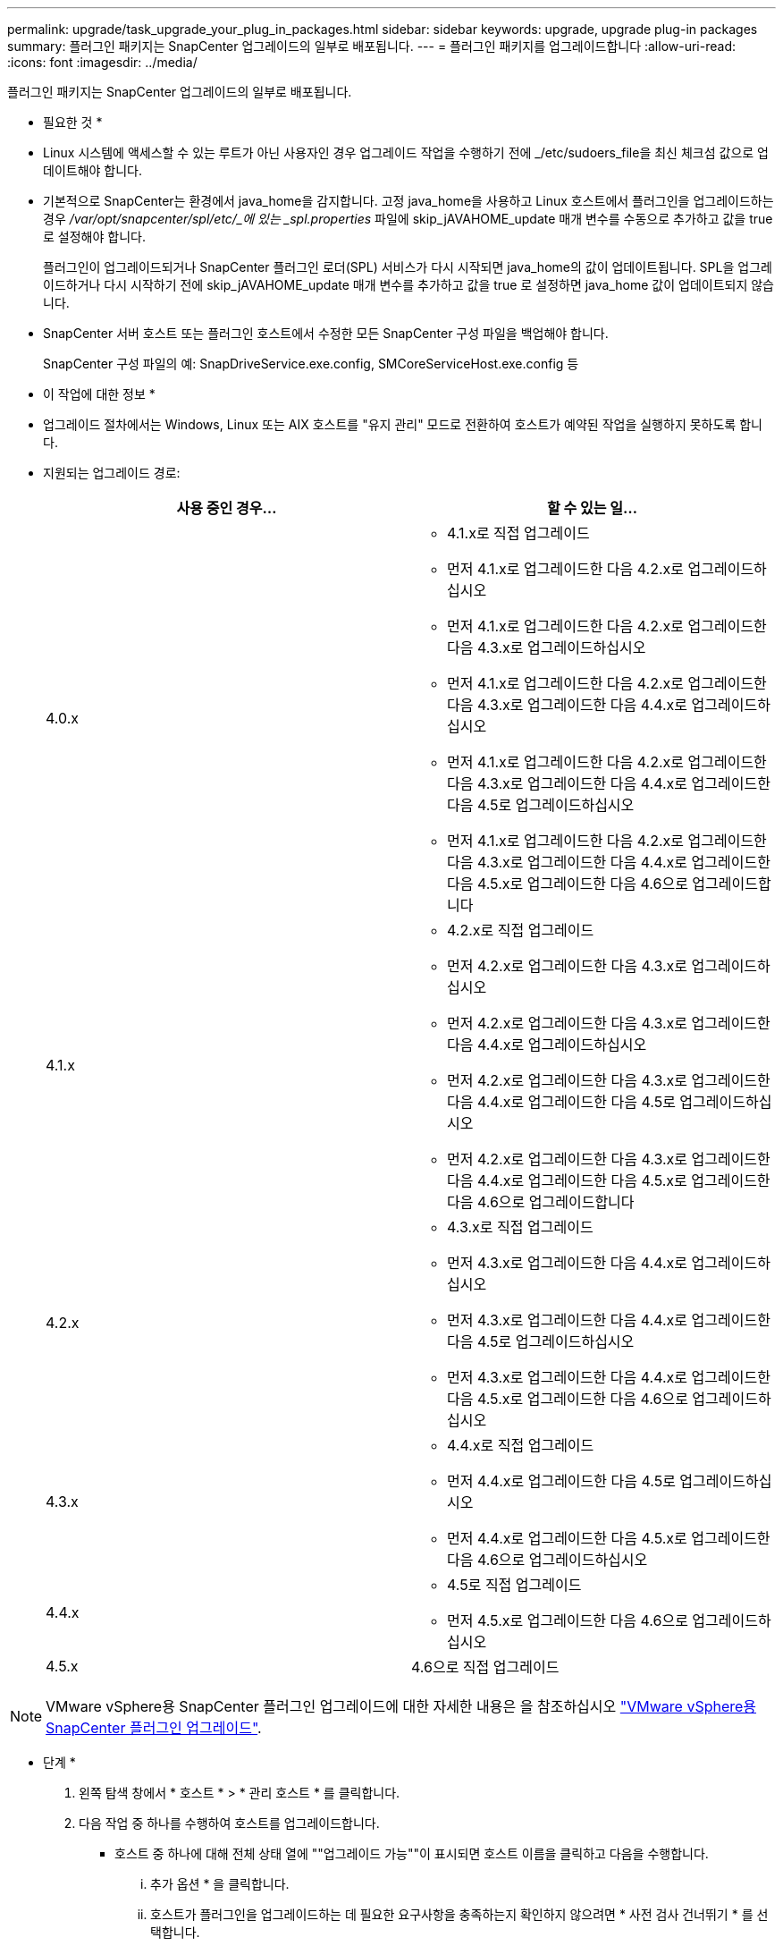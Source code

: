 ---
permalink: upgrade/task_upgrade_your_plug_in_packages.html 
sidebar: sidebar 
keywords: upgrade, upgrade plug-in packages 
summary: 플러그인 패키지는 SnapCenter 업그레이드의 일부로 배포됩니다. 
---
= 플러그인 패키지를 업그레이드합니다
:allow-uri-read: 
:icons: font
:imagesdir: ../media/


[role="lead"]
플러그인 패키지는 SnapCenter 업그레이드의 일부로 배포됩니다.

* 필요한 것 *

* Linux 시스템에 액세스할 수 있는 루트가 아닌 사용자인 경우 업그레이드 작업을 수행하기 전에 _/etc/sudoers_file을 최신 체크섬 값으로 업데이트해야 합니다.
* 기본적으로 SnapCenter는 환경에서 java_home을 감지합니다. 고정 java_home을 사용하고 Linux 호스트에서 플러그인을 업그레이드하는 경우 _/var/opt/snapcenter/spl/etc/_에 있는 _spl.properties_ 파일에 skip_jAVAHOME_update 매개 변수를 수동으로 추가하고 값을 true 로 설정해야 합니다.
+
플러그인이 업그레이드되거나 SnapCenter 플러그인 로더(SPL) 서비스가 다시 시작되면 java_home의 값이 업데이트됩니다. SPL을 업그레이드하거나 다시 시작하기 전에 skip_jAVAHOME_update 매개 변수를 추가하고 값을 true 로 설정하면 java_home 값이 업데이트되지 않습니다.

* SnapCenter 서버 호스트 또는 플러그인 호스트에서 수정한 모든 SnapCenter 구성 파일을 백업해야 합니다.
+
SnapCenter 구성 파일의 예: SnapDriveService.exe.config, SMCoreServiceHost.exe.config 등



* 이 작업에 대한 정보 *

* 업그레이드 절차에서는 Windows, Linux 또는 AIX 호스트를 "유지 관리" 모드로 전환하여 호스트가 예약된 작업을 실행하지 못하도록 합니다.
* 지원되는 업그레이드 경로:
+
|===
| 사용 중인 경우... | 할 수 있는 일... 


 a| 
4.0.x
 a| 
** 4.1.x로 직접 업그레이드
** 먼저 4.1.x로 업그레이드한 다음 4.2.x로 업그레이드하십시오
** 먼저 4.1.x로 업그레이드한 다음 4.2.x로 업그레이드한 다음 4.3.x로 업그레이드하십시오
** 먼저 4.1.x로 업그레이드한 다음 4.2.x로 업그레이드한 다음 4.3.x로 업그레이드한 다음 4.4.x로 업그레이드하십시오
** 먼저 4.1.x로 업그레이드한 다음 4.2.x로 업그레이드한 다음 4.3.x로 업그레이드한 다음 4.4.x로 업그레이드한 다음 4.5로 업그레이드하십시오
** 먼저 4.1.x로 업그레이드한 다음 4.2.x로 업그레이드한 다음 4.3.x로 업그레이드한 다음 4.4.x로 업그레이드한 다음 4.5.x로 업그레이드한 다음 4.6으로 업그레이드합니다




 a| 
4.1.x
 a| 
** 4.2.x로 직접 업그레이드
** 먼저 4.2.x로 업그레이드한 다음 4.3.x로 업그레이드하십시오
** 먼저 4.2.x로 업그레이드한 다음 4.3.x로 업그레이드한 다음 4.4.x로 업그레이드하십시오
** 먼저 4.2.x로 업그레이드한 다음 4.3.x로 업그레이드한 다음 4.4.x로 업그레이드한 다음 4.5로 업그레이드하십시오
** 먼저 4.2.x로 업그레이드한 다음 4.3.x로 업그레이드한 다음 4.4.x로 업그레이드한 다음 4.5.x로 업그레이드한 다음 4.6으로 업그레이드합니다




 a| 
4.2.x
 a| 
** 4.3.x로 직접 업그레이드
** 먼저 4.3.x로 업그레이드한 다음 4.4.x로 업그레이드하십시오
** 먼저 4.3.x로 업그레이드한 다음 4.4.x로 업그레이드한 다음 4.5로 업그레이드하십시오
** 먼저 4.3.x로 업그레이드한 다음 4.4.x로 업그레이드한 다음 4.5.x로 업그레이드한 다음 4.6으로 업그레이드하십시오




 a| 
4.3.x
 a| 
** 4.4.x로 직접 업그레이드
** 먼저 4.4.x로 업그레이드한 다음 4.5로 업그레이드하십시오
** 먼저 4.4.x로 업그레이드한 다음 4.5.x로 업그레이드한 다음 4.6으로 업그레이드하십시오




 a| 
4.4.x
 a| 
** 4.5로 직접 업그레이드
** 먼저 4.5.x로 업그레이드한 다음 4.6으로 업그레이드하십시오




 a| 
4.5.x
 a| 
4.6으로 직접 업그레이드

|===



NOTE: VMware vSphere용 SnapCenter 플러그인 업그레이드에 대한 자세한 내용은 을 참조하십시오 https://docs.netapp.com/us-en/sc-plugin-vmware-vsphere/scpivs44_upgrade.html["VMware vSphere용 SnapCenter 플러그인 업그레이드"^].

* 단계 *

. 왼쪽 탐색 창에서 * 호스트 * > * 관리 호스트 * 를 클릭합니다.
. 다음 작업 중 하나를 수행하여 호스트를 업그레이드합니다.
+
** 호스트 중 하나에 대해 전체 상태 열에 ""업그레이드 가능""이 표시되면 호스트 이름을 클릭하고 다음을 수행합니다.
+
... 추가 옵션 * 을 클릭합니다.
... 호스트가 플러그인을 업그레이드하는 데 필요한 요구사항을 충족하는지 확인하지 않으려면 * 사전 검사 건너뛰기 * 를 선택합니다.
... 업그레이드 * 를 클릭합니다.


** 여러 호스트를 업그레이드하려면 모든 호스트를 선택하고 을 클릭합니다 image:../media/more_icon.gif[""]를 클릭한 다음 * 업그레이드 * > * 확인 * 을 클릭합니다.
+

NOTE: 패키지의 모든 플러그인이 선택되지만 이전 버전의 SnapCenter와 함께 설치된 플러그인만 업그레이드되고 나머지 플러그인은 설치되지 않습니다. 새 플러그인을 설치하려면 * 플러그인 추가 * 옵션을 사용해야 합니다.





사전 검사 건너뛰기 * 확인란을 선택하지 않은 경우 호스트가 플러그인을 설치하는 데 필요한 요구 사항을 충족하는지 여부를 확인합니다. 최소 요구 사항이 충족되지 않으면 적절한 오류 또는 경고 메시지가 표시됩니다. 문제를 해결한 후 * 업그레이드 * 를 클릭합니다.


NOTE: 오류가 디스크 공간 또는 RAM과 관련된 경우 C:\Program Files\NetApp\SnapCenter WebApp에 있는 web.config 또는 C:\Windows\System32\WindowsPowerShell\v1.0\Modules\SnapCenter\에 있는 PowerShell config 파일을 업데이트하여 기본값을 수정할 수 있습니다. 오류가 나머지 매개변수와 관련된 경우 문제를 해결한 다음 요구 사항을 다시 확인해야 합니다.
